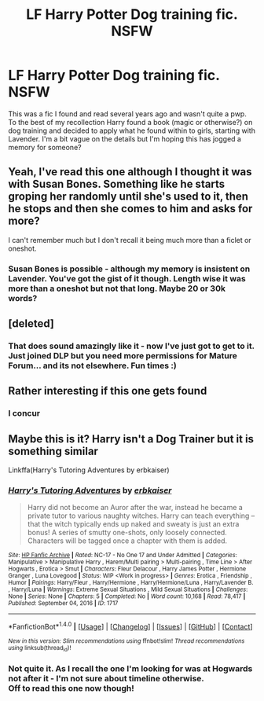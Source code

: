 #+TITLE: LF Harry Potter Dog training fic. NSFW

* LF Harry Potter Dog training fic. NSFW
:PROPERTIES:
:Author: darklinus
:Score: 30
:DateUnix: 1480341275.0
:DateShort: 2016-Nov-28
:FlairText: Request
:END:
This was a fic I found and read several years ago and wasn't quite a pwp. To the best of my recollection Harry found a book (magic or otherwise?) on dog training and decided to apply what he found within to girls, starting with Lavender. I'm a bit vague on the details but I'm hoping this has jogged a memory for someone?


** Yeah, I've read this one although I thought it was with Susan Bones. Something like he starts groping her randomly until she's used to it, then he stops and then she comes to him and asks for more?

I can't remember much but I don't recall it being much more than a ficlet or oneshot.
:PROPERTIES:
:Author: Ch1pp
:Score: 7
:DateUnix: 1480359693.0
:DateShort: 2016-Nov-28
:END:

*** Susan Bones is possible - although my memory is insistent on Lavender. You've got the gist of it though. Length wise it was more than a oneshot but not that long. Maybe 20 or 30k words?
:PROPERTIES:
:Author: darklinus
:Score: 1
:DateUnix: 1480448898.0
:DateShort: 2016-Nov-29
:END:


** [deleted]
:PROPERTIES:
:Score: 3
:DateUnix: 1480439287.0
:DateShort: 2016-Nov-29
:END:

*** That does sound amazingly like it - now I've just got to get to it. Just joined DLP but you need more permissions for Mature Forum... and its not elsewhere. Fun times :)
:PROPERTIES:
:Author: darklinus
:Score: 2
:DateUnix: 1480541416.0
:DateShort: 2016-Dec-01
:END:


** Rather interesting if this one gets found
:PROPERTIES:
:Author: comwiz27
:Score: 2
:DateUnix: 1480389260.0
:DateShort: 2016-Nov-29
:END:

*** I concur
:PROPERTIES:
:Author: GryffindorTom
:Score: 1
:DateUnix: 1480598708.0
:DateShort: 2016-Dec-01
:END:


** Maybe this is it? Harry isn't a Dog Trainer but it is something similar

Linkffa(Harry's Tutoring Adventures by erbkaiser)
:PROPERTIES:
:Author: KidCoheed
:Score: 1
:DateUnix: 1480384558.0
:DateShort: 2016-Nov-29
:END:

*** [[http://www.hpfanficarchive.com/stories/viewstory.php?sid=1717][*/Harry's Tutoring Adventures/*]] by [[http://www.hpfanficarchive.com/stories/viewuser.php?uid=2849][/erbkaiser/]]

#+begin_quote
  Harry did not become an Auror after the war, instead he became a private tutor to various naughty witches. Harry can teach everything -- that the witch typically ends up naked and sweaty is just an extra bonus! A series of smutty one-shots, only loosely connected. Characters will be tagged once a chapter with them is added.
#+end_quote

^{/Site/: [[http://www.hpfanficarchive.com][HP Fanfic Archive]] *|* /Rated/: NC-17 - No One 17 and Under Admitted *|* /Categories/: Manipulative > Manipulative Harry , Harem/Multi pairing > Multi-pairing , Time Line > After Hogwarts , Erotica > Smut *|* /Characters/: Fleur Delacour , Harry James Potter , Hermione Granger , Luna Lovegood *|* /Status/: WIP <Work in progress> *|* /Genres/: Erotica , Friendship , Humor *|* /Pairings/: Harry/Fleur , Harry/Hermione , Harry/Hermione/Luna , Harry/Lavender B. , Harry/Luna *|* /Warnings/: Extreme Sexual Situations , Mild Sexual Situations *|* /Challenges/: None *|* /Series/: None *|* /Chapters/: 5 *|* /Completed/: No *|* /Word count/: 10,168 *|* /Read/: 78,417 *|* /Published/: September 04, 2016 *|* /ID/: 1717}

--------------

*FanfictionBot*^{1.4.0} *|* [[[https://github.com/tusing/reddit-ffn-bot/wiki/Usage][Usage]]] | [[[https://github.com/tusing/reddit-ffn-bot/wiki/Changelog][Changelog]]] | [[[https://github.com/tusing/reddit-ffn-bot/issues/][Issues]]] | [[[https://github.com/tusing/reddit-ffn-bot/][GitHub]]] | [[[https://www.reddit.com/message/compose?to=tusing][Contact]]]

^{/New in this version: Slim recommendations using/ ffnbot!slim! /Thread recommendations using/ linksub(thread_id)!}
:PROPERTIES:
:Author: FanfictionBot
:Score: 3
:DateUnix: 1480384591.0
:DateShort: 2016-Nov-29
:END:


*** Not quite it. As I recall the one I'm looking for was at Hogwards not after it - I'm not sure about timeline otherwise.\\
Off to read this one now though!
:PROPERTIES:
:Author: darklinus
:Score: 1
:DateUnix: 1480448825.0
:DateShort: 2016-Nov-29
:END:
